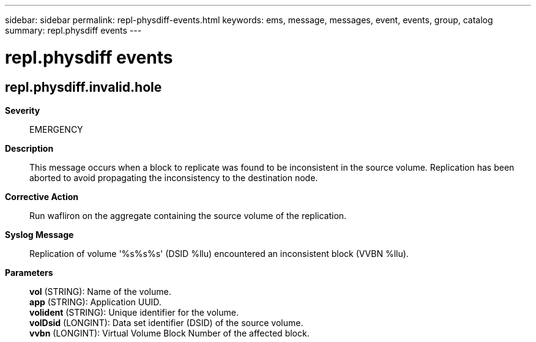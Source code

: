 ---
sidebar: sidebar
permalink: repl-physdiff-events.html
keywords: ems, message, messages, event, events, group, catalog
summary: repl.physdiff events
---

= repl.physdiff events
:toclevels: 1
:hardbreaks:
:nofooter:
:icons: font
:linkattrs:
:imagesdir: ./media/

== repl.physdiff.invalid.hole
*Severity*::
EMERGENCY
*Description*::
This message occurs when a block to replicate was found to be inconsistent in the source volume. Replication has been aborted to avoid propagating the inconsistency to the destination node.
*Corrective Action*::
Run wafliron on the aggregate containing the source volume of the replication.
*Syslog Message*::
Replication of volume '%s%s%s' (DSID %llu) encountered an inconsistent block (VVBN %llu).
*Parameters*::
*vol* (STRING): Name of the volume.
*app* (STRING): Application UUID.
*volident* (STRING): Unique identifier for the volume.
*volDsid* (LONGINT): Data set identifier (DSID) of the source volume.
*vvbn* (LONGINT): Virtual Volume Block Number of the affected block.
